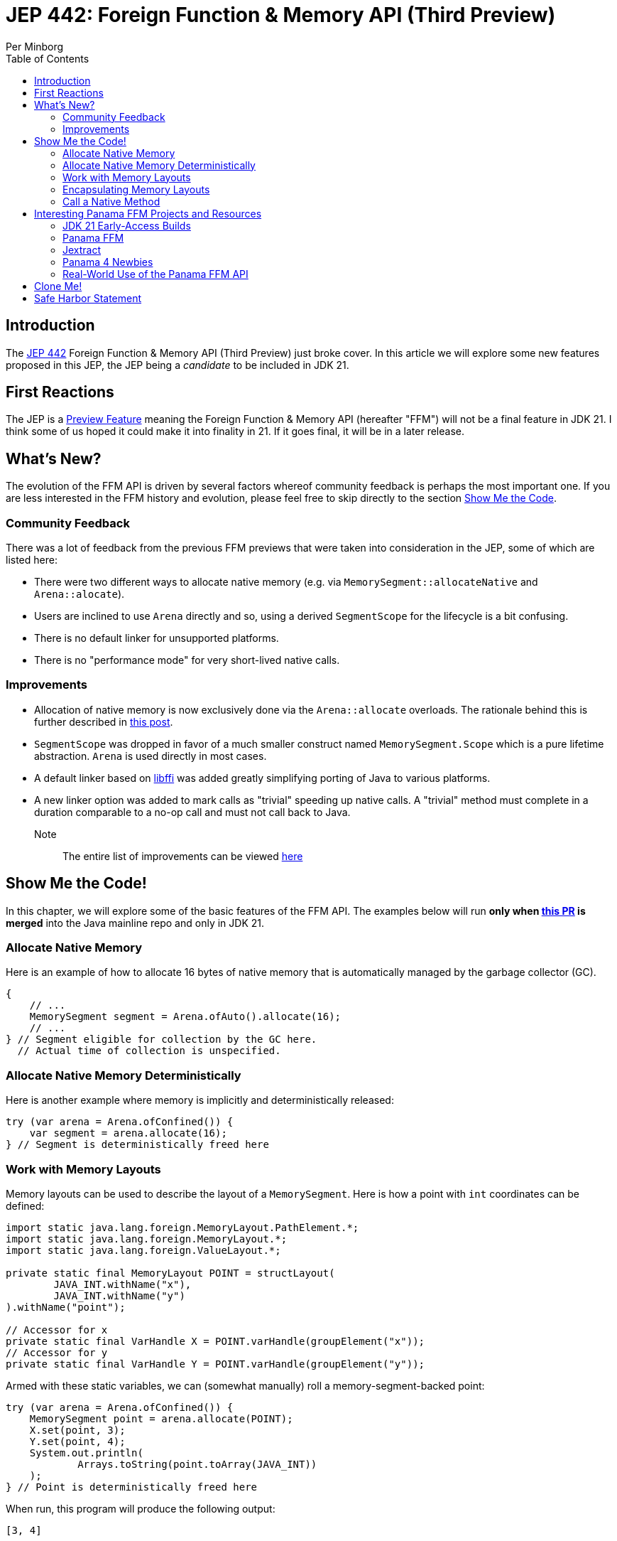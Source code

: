 = JEP 442: Foreign Function & Memory API (Third Preview)
Per Minborg
:toc:
:homepage: http://minborgsjavapot.blogspot.com/

== Introduction
The link:https://openjdk.org/jeps/442[JEP 442] Foreign Function & Memory API (Third Preview) just broke cover. In this article we will explore some new features proposed in this JEP, the JEP being a _candidate_ to be included in JDK 21.

== First Reactions
The JEP is a link:https://openjdk.org/jeps/12[Preview Feature] meaning the Foreign Function & Memory API (hereafter "FFM") will not be a final feature in JDK 21. I think some of us hoped it could make it into finality in 21. If it goes final, it will be in a later release.

== What's New?
The evolution of the FFM API is driven by several factors whereof community feedback is perhaps the most important one. If you are less interested in the FFM history and evolution, please feel free to skip directly to the section link:#show_me_the_code[Show Me the Code].

=== Community Feedback
There was a lot of feedback from the previous FFM previews that were taken into consideration in the JEP, some of which are listed here:

* There were two different ways to allocate native memory (e.g. via `MemorySegment::allocateNative` and `Arena::alocate`).
* Users are inclined to use `Arena` directly and so, using a derived `SegmentScope` for the lifecycle is a bit confusing.
* There is no default linker for unsupported platforms.
* There is no "performance mode" for very short-lived native calls.

=== Improvements
* Allocation of native memory is now exclusively done via the `Arena::allocate` overloads. The rationale behind this is further described in link:http://cr.openjdk.java.net/~mcimadamore/panama/scoped_arenas.html[this post].
* `SegmentScope` was dropped in favor of a much smaller construct named `MemorySegment.Scope` which is a pure lifetime abstraction. `Arena` is used directly in most cases.
* A default linker based on link:https://github.com/libffi/libffi[libffi] was added greatly simplifying porting of Java to various platforms.
* A new linker option was added to mark calls as "trivial" speeding up native calls. A "trivial" method must complete in a duration comparable to a no-op call and must not call back to Java.

Note:: The entire list of improvements can be viewed link:https://bugs.openjdk.org/browse/JDK-8303240[here]

== Show Me the Code! [[show_me_the_code]]
In this chapter, we will explore some of the basic features of the FFM API. The examples below will run *only when link:https://github.com/openjdk/jdk/pull/13079[this PR] is merged* into the Java mainline repo and only in JDK 21.

=== Allocate Native Memory
Here is an example of how to allocate 16 bytes of native memory that is automatically managed by the garbage collector (GC).

[source, java]
----
{
    // ...
    MemorySegment segment = Arena.ofAuto().allocate(16);
    // ...
} // Segment eligible for collection by the GC here.
  // Actual time of collection is unspecified.
----

=== Allocate Native Memory Deterministically
Here is another example where memory is implicitly and deterministically
released:

[source, java]
----
try (var arena = Arena.ofConfined()) {
    var segment = arena.allocate(16);
} // Segment is deterministically freed here
----

=== Work with Memory Layouts
Memory layouts can be used to describe the layout of a `MemorySegment`. Here is how a point with `int` coordinates can be defined:

[source, java]
----
import static java.lang.foreign.MemoryLayout.PathElement.*;
import static java.lang.foreign.MemoryLayout.*;
import static java.lang.foreign.ValueLayout.*;

private static final MemoryLayout POINT = structLayout(
        JAVA_INT.withName("x"),
        JAVA_INT.withName("y")
).withName("point");

// Accessor for x
private static final VarHandle X = POINT.varHandle(groupElement("x"));
// Accessor for y
private static final VarHandle Y = POINT.varHandle(groupElement("y"));
----

Armed with these static variables, we can (somewhat manually) roll a memory-segment-backed point:

[source, java]
----
try (var arena = Arena.ofConfined()) {
    MemorySegment point = arena.allocate(POINT);
    X.set(point, 3);
    Y.set(point, 4);
    System.out.println(
            Arrays.toString(point.toArray(JAVA_INT))
    );
} // Point is deterministically freed here
----

When run, this program will produce the following output:

[source, text]
----
[3, 4]
----

=== Encapsulating Memory Layouts
It is often better to encapsulate the inner workings of constructs that are using memory layouts. Here is how a custom `Point` class can be written using a backing native `MemorySegment`:

[source, java]
----
static final class Point {

    private static final MemoryLayout POINT = structLayout(
            JAVA_INT.withName("x"),
            JAVA_INT.withName("y")
    ).withName("point");

    private static final VarHandle X = POINT.varHandle(groupElement("x"));
    private static final VarHandle Y = POINT.varHandle(groupElement("y"));

    private final MemorySegment segment;

    public Point(Arena arena) {
        this.segment = arena.allocate(POINT);
    }

    int x() {
        return (int) X.get(segment);
    }

    int y() {
       return (int) Y.get(segment);
    }

    void x(int x) {
       X.set(segment, x);
    }

    void y(int y) {
        Y.set(segment, y);
    }

    @Override
    public String toString() {
        return "(" + x() + ", " + y() + ")";
    }

    @Override
    public boolean equals(Object o) {
        return o instanceof Point that &&
                this.x() == that.x() &&
                this.x() == that.y();
    }

    @Override
    public int hashCode() {
        return Objects.hash(x(), y());
    }
}
----
Note that the `VarHandle` objects are declared `static final` and that there are explicit `(int)` casts for the getters `x()` and `y()`. Failure to observe this coding convention will reduce performance substantially.

Also note that we are passing an `Arena` to the constructor so that we can control the lifecycle of the `MemorySegment` used. Here is how the Point class can be used:

[source, java]
----
try (var arena = Arena.ofConfined()) {
    var point = new Point(arena);
    point.x(3);
    point.y(4);
    System.out.println(point);
} // Point is deterministically freed here
----

When run, this program will produce the following output:

[source, text]
----
(3, 4)
----

=== Call a Native Method
With FFM, it is possible to call many native functions directly. Below is an example where we invoke the system library call  link:https://man7.org/linux/man-pages/man3/strlen.3.html['strlen'] directly from Java. This is made in two steps where, in step one, we obtain a `MethodHandle` for the native method:

[source, text]
----
Linker linker = Linker.nativeLinker();
MethodHandle strlen = linker.downcallHandle(
        linker.defaultLookup().find("strlen").get(),
        FunctionDescriptor.of(JAVA_LONG, ADDRESS)
);
----

With the `MethodHandle` `strlen`, we can, in a second step, easily invoke the method directly from Java:

[source, text]
----
try (Arena arena = Arena.ofConfined()) {
    MemorySegment str = arena.allocateUtf8String("Hello");
    long len = (long) strlen.invoke(str);
    System.out.println("The length is " + len);
}
----

When run, this program will produce the following output:

[source, text]
----
The length is 5
----

This is correct as "Hello" consists of five ASCII characters (not including the terminating '/0' character used by C/C++).

== Interesting Panama FFM Projects and Resources
Here are some resources that could kickstart your Panama FFM voyage.

=== JDK 21 Early-Access Builds

Run your own code on JDK 21 today by downloading a https://jdk.java.net[JDK 21 Early-Access Build]. As mentioned above, you cannot run the new version of FFM until the PR is merged.

=== Panama FFM

* https://openjdk.org/jeps/434[JEP 442] Foreign Function & Memory API (Third Preview)
* Open-Source Panama FFM on GitHub: https://github.com/openjdk/panama-foreign[github.com/openjdk/panama-foreign]

=== Jextract

* jextract on GitHub: https://github.com/openjdk/jextract/tree/panama[github.com/openjdk/jextract/tree/panama]
* https://github.com/openjdk/jextract/tree/panama/samples/libzstd[Integrating with various native libraries using jextract]
* https://github.com/openjdk/jextract/tree/panama/samples/libzstd[Integrating with zlib using jextract]

=== Panama 4 Newbies

* https://github.com/carldea/panama4newbies[Panama 4 Newbies: https://github.com/carldea/panama4newbies]

=== Real-World Use of the Panama FFM API

* Lucene  https://github.com/apache/lucene/pull/173[]
* Netty   https://github.com/netty/netty-incubator-buffer-api[]
* Tomcat  https://github.com/rmaucher/openssl-panama-foreign[]

== Clone Me!
All code and the entire presentation can be cloned via https://github.com/minborg/articles

== Safe Harbor Statement
The following is intended to outline our general product direction. It is intended for information purposes only, and may not be incorporated into any contract. It is not a commitment to deliver any material, code, or functionality, and should not be relied upon in making purchasing decisions. The development, release, timing, and pricing of any features or functionality described for Oracle’s products may change and remains at the sole discretion of Oracle Corporation.

link:../../LICENSE[Copyright (c) 2023, Oracle and/or its affiliates.]